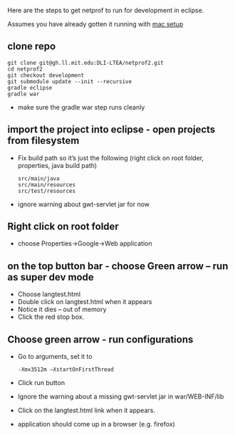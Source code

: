 #+STARTUP: showall

Here are the steps to get netprof to run for development in eclipse.

Assumes you have already gotten it running with [[https://gh.ll.mit.edu/Domino/domino-collaboration/blob/master/servers/production-system-setup/netprof_mac_setup.org][mac setup]]
** clone repo

   #+BEGIN_SRC shell
git clone git@gh.ll.mit.edu:DLI-LTEA/netprof2.git 
cd netprof2
git checkout development
git submodule update --init --recursive
gradle eclipse
gradle war
   #+END_SRC

 * make sure the gradle war step runs cleanly
** import the project into eclipse - open projects from filesystem
 * Fix build path so it’s just the following (right click on root folder, properties, java build path)
   #+BEGIN_SRC shell
src/main/java
src/main/resources
src/test/resources
   #+END_SRC
 * ignore warning about gwt-servlet jar for now
 
** Right click on root folder
 * choose Properties->Google->Web application
  * Browse to war directory
  * Click on launch and deploy from this directory

** on the top button bar - choose Green arrow – run as super dev mode
 * Choose langtest.html
 * Double click on langtest.html when it appears
 * Notice it dies – out of memory
 * Click the red stop box.

** Choose green arrow - run configurations
 * Go to arguments, set it to
   #+BEGIN_SRC shell
-Xmx3512m –XstartOnFirstThread
   #+END_SRC
 * Click run button
 * Ignore the warning about a missing gwt-servlet jar in war/WEB-INF/lib
 * Click on the langtest.html link when it appears.
 * application should come up in a browser (e.g. firefox)
